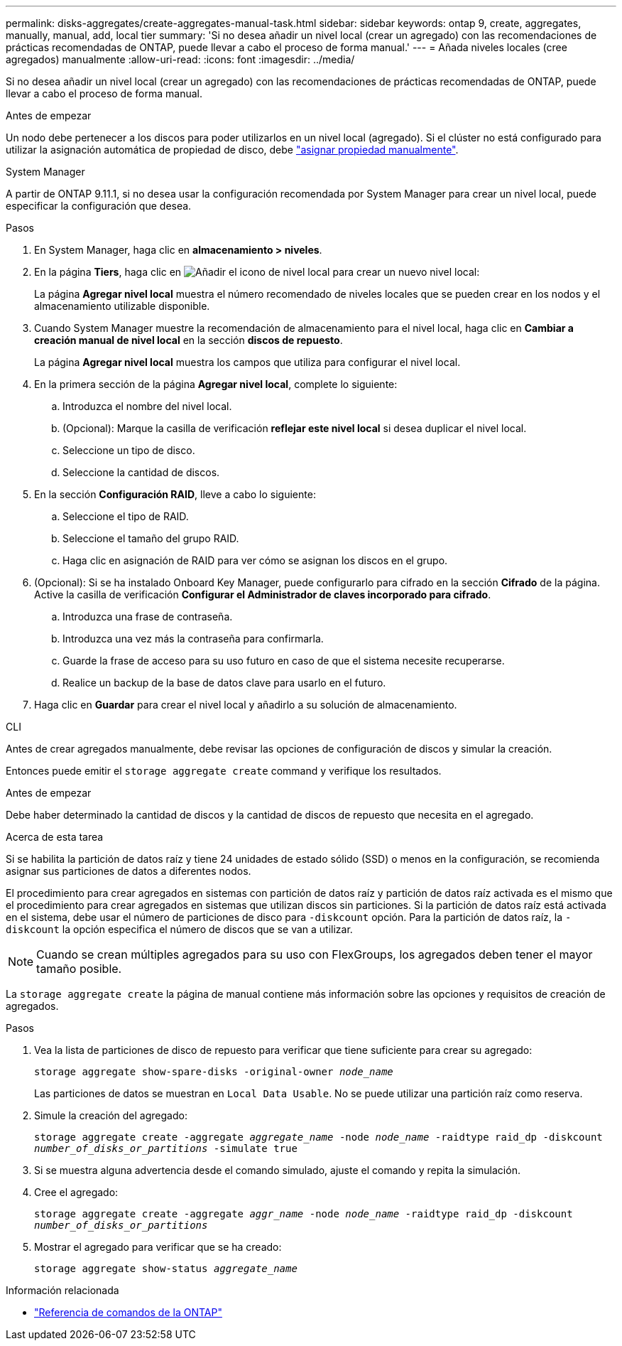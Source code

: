 ---
permalink: disks-aggregates/create-aggregates-manual-task.html 
sidebar: sidebar 
keywords: ontap 9, create, aggregates, manually, manual, add, local tier 
summary: 'Si no desea añadir un nivel local (crear un agregado) con las recomendaciones de prácticas recomendadas de ONTAP, puede llevar a cabo el proceso de forma manual.' 
---
= Añada niveles locales (cree agregados) manualmente
:allow-uri-read: 
:icons: font
:imagesdir: ../media/


[role="lead"]
Si no desea añadir un nivel local (crear un agregado) con las recomendaciones de prácticas recomendadas de ONTAP, puede llevar a cabo el proceso de forma manual.

.Antes de empezar
Un nodo debe pertenecer a los discos para poder utilizarlos en un nivel local (agregado).  Si el clúster no está configurado para utilizar la asignación automática de propiedad de disco, debe link:manual-assign-disks-ownership-prep-task.html["asignar propiedad manualmente"].

[role="tabbed-block"]
====
.System Manager
--
A partir de ONTAP 9.11.1, si no desea usar la configuración recomendada por System Manager para crear un nivel local, puede especificar la configuración que desea.

.Pasos
. En System Manager, haga clic en *almacenamiento > niveles*.
. En la página *Tiers*, haga clic en image:icon-add-local-tier.png["Añadir el icono de nivel local"]  para crear un nuevo nivel local:
+
La página *Agregar nivel local* muestra el número recomendado de niveles locales que se pueden crear en los nodos y el almacenamiento utilizable disponible.

. Cuando System Manager muestre la recomendación de almacenamiento para el nivel local, haga clic en *Cambiar a creación manual de nivel local* en la sección *discos de repuesto*.
+
La página *Agregar nivel local* muestra los campos que utiliza para configurar el nivel local.

. En la primera sección de la página *Agregar nivel local*, complete lo siguiente:
+
.. Introduzca el nombre del nivel local.
.. (Opcional): Marque la casilla de verificación *reflejar este nivel local* si desea duplicar el nivel local.
.. Seleccione un tipo de disco.
.. Seleccione la cantidad de discos.


. En la sección *Configuración RAID*, lleve a cabo lo siguiente:
+
.. Seleccione el tipo de RAID.
.. Seleccione el tamaño del grupo RAID.
.. Haga clic en asignación de RAID para ver cómo se asignan los discos en el grupo.


. (Opcional): Si se ha instalado Onboard Key Manager, puede configurarlo para cifrado en la sección *Cifrado* de la página. Active la casilla de verificación *Configurar el Administrador de claves incorporado para cifrado*.
+
.. Introduzca una frase de contraseña.
.. Introduzca una vez más la contraseña para confirmarla.
.. Guarde la frase de acceso para su uso futuro en caso de que el sistema necesite recuperarse.
.. Realice un backup de la base de datos clave para usarlo en el futuro.


. Haga clic en *Guardar* para crear el nivel local y añadirlo a su solución de almacenamiento.


--
.CLI
--
Antes de crear agregados manualmente, debe revisar las opciones de configuración de discos y simular la creación.

Entonces puede emitir el `storage aggregate create` command y verifique los resultados.

.Antes de empezar
Debe haber determinado la cantidad de discos y la cantidad de discos de repuesto que necesita en el agregado.

.Acerca de esta tarea
Si se habilita la partición de datos raíz y tiene 24 unidades de estado sólido (SSD) o menos en la configuración, se recomienda asignar sus particiones de datos a diferentes nodos.

El procedimiento para crear agregados en sistemas con partición de datos raíz y partición de datos raíz activada es el mismo que el procedimiento para crear agregados en sistemas que utilizan discos sin particiones. Si la partición de datos raíz está activada en el sistema, debe usar el número de particiones de disco para `-diskcount` opción. Para la partición de datos raíz, la `-diskcount` la opción especifica el número de discos que se van a utilizar.


NOTE: Cuando se crean múltiples agregados para su uso con FlexGroups, los agregados deben tener el mayor tamaño posible.

La `storage aggregate create` la página de manual contiene más información sobre las opciones y requisitos de creación de agregados.

.Pasos
. Vea la lista de particiones de disco de repuesto para verificar que tiene suficiente para crear su agregado:
+
`storage aggregate show-spare-disks -original-owner _node_name_`

+
Las particiones de datos se muestran en `Local Data Usable`. No se puede utilizar una partición raíz como reserva.

. Simule la creación del agregado:
+
`storage aggregate create -aggregate _aggregate_name_ -node _node_name_ -raidtype raid_dp -diskcount _number_of_disks_or_partitions_ -simulate true`

. Si se muestra alguna advertencia desde el comando simulado, ajuste el comando y repita la simulación.
. Cree el agregado:
+
`storage aggregate create -aggregate _aggr_name_ -node _node_name_ -raidtype raid_dp -diskcount _number_of_disks_or_partitions_`

. Mostrar el agregado para verificar que se ha creado:
+
`storage aggregate show-status _aggregate_name_`



--
====
.Información relacionada
* https://docs.netapp.com/us-en/ontap-cli["Referencia de comandos de la ONTAP"^]

